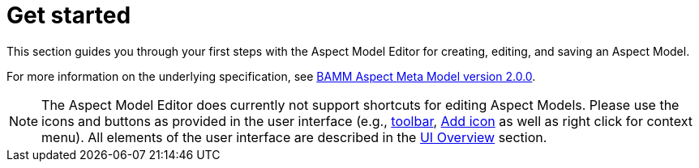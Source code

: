 :page-partial:

[[get-started]]
= Get started

This section guides you through your first steps with the Aspect Model Editor for creating, editing, and saving an Aspect Model.

For more information on the underlying specification, see https://openmanufacturingplatform.github.io/sds-bamm-aspect-meta-model/bamm-specification/2.0.0/index.html[BAMM Aspect Meta Model version 2.0.0^,opts=nofollow].

NOTE: The Aspect Model Editor does currently not support shortcuts for editing Aspect Models.
Please use the icons and buttons as provided in the user interface (e.g., xref::ui-overview.adoc#toolbar[toolbar], xref::ui-overview.adoc#add-icon[Add icon] as well as right click for context menu).
All elements of the user interface are described in the xref:ui-overview.adoc[UI Overview] section.

++++
<style>
  .imageblock {flex-direction: row !important;}
</style>
++++
